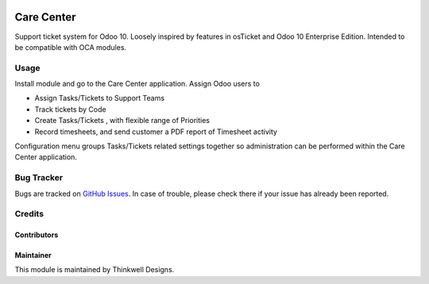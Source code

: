 .. image:: https://img.shields.io/badge/licence-LGPL--3-blue.svg
   :target: http://www.gnu.org/licenses/lgpl-3.0-standalone.html
   :alt: License: LGPL-3

===========
Care Center
===========

Support ticket system for Odoo 10. Loosely inspired by features in osTicket and
Odoo 10 Enterprise Edition. Intended to be compatible with OCA modules.


Usage
=====

Install module and go to the Care Center application. Assign Odoo users to

* Assign Tasks/Tickets to Support Teams
* Track tickets by Code
* Create Tasks/Tickets , with flexible range of Priorities
* Record timesheets, and send customer a PDF report of Timesheet activity

Configuration menu groups Tasks/Tickets  related settings together so administration
can be performed within the Care Center application.


Bug Tracker
===========

Bugs are tracked on `GitHub Issues <https://github.com/thinkwelltwd/care_center/issues>`_.
In case of trouble, please check there if your issue has already been reported.

Credits
=======

Contributors
------------

Maintainer
----------

This module is maintained by Thinkwell Designs.
